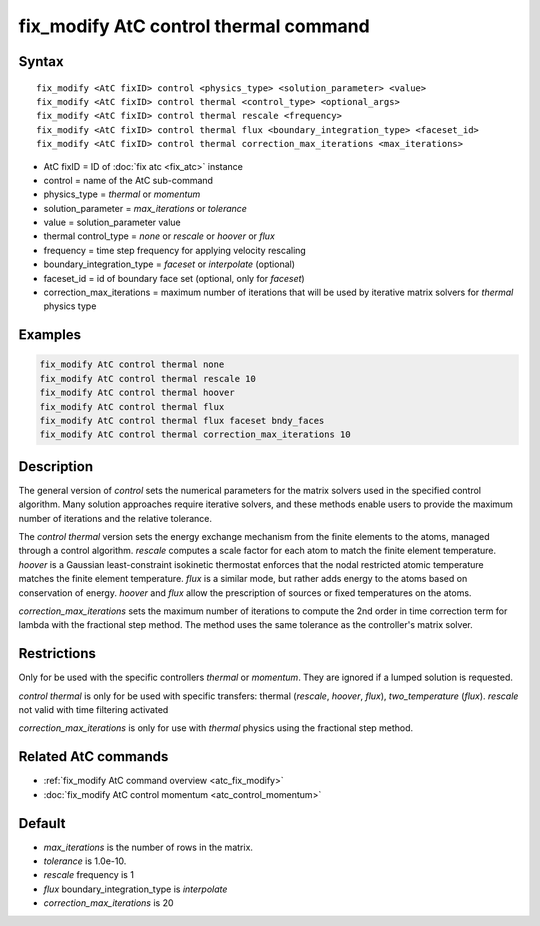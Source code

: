 .. index:: fix_modify AtC control thermal

fix_modify AtC control thermal command
======================================

Syntax
""""""

.. parsed-literal::

   fix_modify <AtC fixID> control <physics_type> <solution_parameter> <value>
   fix_modify <AtC fixID> control thermal <control_type> <optional_args>
   fix_modify <AtC fixID> control thermal rescale <frequency>
   fix_modify <AtC fixID> control thermal flux <boundary_integration_type> <faceset_id>
   fix_modify <AtC fixID> control thermal correction_max_iterations <max_iterations>

* AtC fixID = ID of :doc:`fix atc <fix_atc>` instance
* control = name of the AtC sub-command
* physics_type = *thermal* or *momentum*
* solution_parameter = *max_iterations* or *tolerance*
* value = solution_parameter value
* thermal control_type = *none* or *rescale* or *hoover* or *flux*
* frequency = time step frequency for applying velocity rescaling
* boundary_integration_type = *faceset* or *interpolate* (optional)
* faceset_id = id of boundary face set (optional, only for *faceset*)
* correction_max_iterations = maximum number of iterations that will be used by iterative matrix solvers for *thermal* physics type

Examples
""""""""

.. code-block:: LAMMPS

   fix_modify AtC control thermal none
   fix_modify AtC control thermal rescale 10
   fix_modify AtC control thermal hoover
   fix_modify AtC control thermal flux
   fix_modify AtC control thermal flux faceset bndy_faces
   fix_modify AtC control thermal correction_max_iterations 10

Description
"""""""""""

The general version of *control* sets the numerical parameters for the
matrix solvers used in the specified control algorithm.  Many solution
approaches require iterative solvers, and these methods enable users to
provide the maximum number of iterations and the relative tolerance.

The *control thermal* version sets the energy exchange mechanism from
the finite elements to the atoms, managed through a control algorithm.
*rescale* computes a scale factor for each atom to match the finite
element temperature.  *hoover* is a Gaussian least-constraint isokinetic
thermostat enforces that the nodal restricted atomic temperature matches
the finite element temperature.  *flux* is a similar mode, but rather
adds energy to the atoms based on conservation of energy. *hoover* and
*flux* allow the prescription of sources or fixed temperatures on the
atoms.

*correction_max_iterations* sets the maximum number of iterations to
compute the 2nd order in time correction term for lambda with the
fractional step method. The method uses the same tolerance as the
controller's matrix solver.

Restrictions
""""""""""""

Only for be used with the specific controllers *thermal* or *momentum*.
They are ignored if a lumped solution is requested.

*control thermal* is only for be used with specific transfers: thermal (*rescale*\ , *hoover*\ , *flux*\ ), *two_temperature* (*flux*\ ).
*rescale* not valid with time filtering activated

*correction_max_iterations* is only for use with *thermal* physics using
the fractional step method.

Related AtC commands
""""""""""""""""""""

- :ref:`fix_modify AtC command overview <atc_fix_modify>`
- :doc:`fix_modify AtC control momentum <atc_control_momentum>`

Default
"""""""

- *max_iterations* is the number of rows in the matrix.
- *tolerance* is 1.0e-10.
- *rescale* frequency is 1
- *flux* boundary_integration_type is *interpolate*
- *correction_max_iterations* is 20
